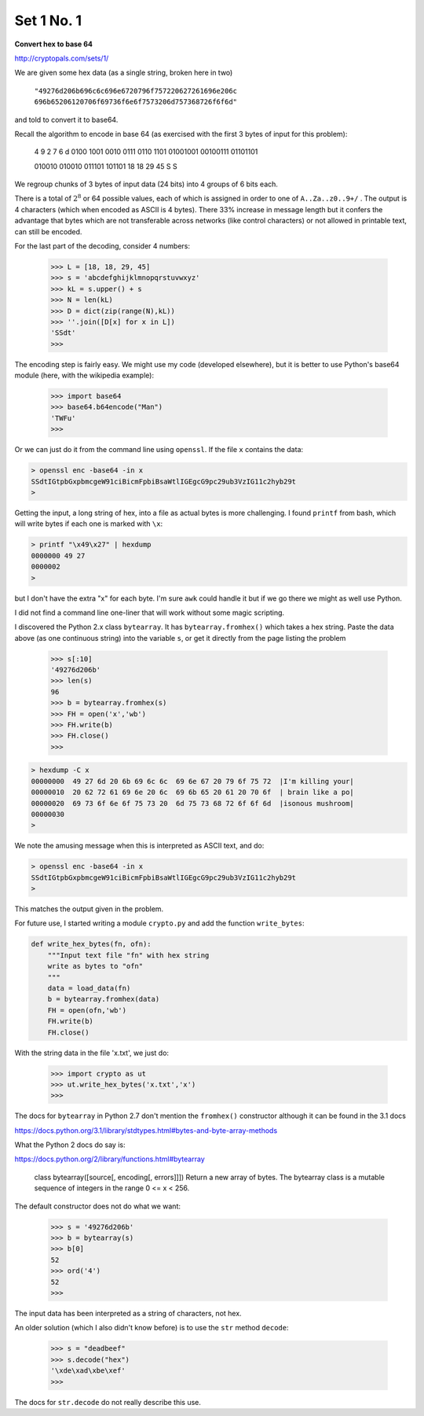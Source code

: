 .. _n1:

###########
Set 1 No. 1
###########

**Convert hex to base 64**

http://cryptopals.com/sets/1/

We are given some hex data (as a single string, broken here in two)    

    ``"49276d206b696c6c696e6720796f757220627261696e206c``
    ``696b65206120706f69736f6e6f7573206d757368726f6f6d"``

and told to convert it to base64.  

Recall the algorithm to encode in base 64 (as exercised with the first 3 bytes of input for this problem):

    4    9    2    7    6    d
    0100 1001 0010 0111 0110 1101
    01001001 00100111 01101101

    010010 010010 011101 101101
    18     18     29     45
    S      S

We regroup chunks of 3 bytes of input data (24 bits) into 4 groups of 6 bits each.  

There is a total of :math:`2^8` or 64 possible values, each of which is assigned in order to one of ``A..Za..z0..9+/`` .  The output is 4 characters (which when encoded as ASCII is 4 bytes).  There 33% increase in message length but it confers the advantage that bytes which are not transferable across networks (like control characters) or not allowed in printable text, can still be encoded.

For the last part of the decoding, consider 4 numbers:

    >>> L = [18, 18, 29, 45]
    >>> s = 'abcdefghijklmnopqrstuvwxyz'
    >>> kL = s.upper() + s
    >>> N = len(kL)
    >>> D = dict(zip(range(N),kL))
    >>> ''.join([D[x] for x in L])
    'SSdt'
    >>>

The encoding step is fairly easy.  We might use my code (developed elsewhere), but it is better to use Python's base64 module (here, with the wikipedia example):

    >>> import base64
    >>> base64.b64encode("Man")
    'TWFu'
    >>>

Or we can just do it from the command line using ``openssl``.  If the file ``x`` contains the data:

.. sourcecode:: bash

    > openssl enc -base64 -in x
    SSdtIGtpbGxpbmcgeW91ciBicmFpbiBsaWtlIGEgcG9pc29ub3VzIG11c2hyb29t
    >

Getting the input, a long string of hex, into a file as actual bytes is more challenging.  I found ``printf`` from bash, which will write bytes if each one is marked with ``\x``:

.. sourcecode:: bash

    > printf "\x49\x27" | hexdump
    0000000 49 27                                          
    0000002
    >

but I don't have the extra "\x" for each byte.  I'm sure ``awk`` could handle it but if we go there we might as well use Python. 

I did not find a command line one-liner that will work without some magic scripting.

I discovered the Python 2.x class ``bytearray``.  It has ``bytearray.fromhex()`` which takes a hex string.  Paste the data above (as one continuous string) into the variable ``s``, or get it directly from the page listing the problem

    >>> s[:10]
    '49276d206b'
    >>> len(s)
    96
    >>> b = bytearray.fromhex(s)
    >>> FH = open('x','wb')
    >>> FH.write(b)
    >>> FH.close()
    >>>

.. sourcecode:: bash

    > hexdump -C x
    00000000  49 27 6d 20 6b 69 6c 6c  69 6e 67 20 79 6f 75 72  |I'm killing your|
    00000010  20 62 72 61 69 6e 20 6c  69 6b 65 20 61 20 70 6f  | brain like a po|
    00000020  69 73 6f 6e 6f 75 73 20  6d 75 73 68 72 6f 6f 6d  |isonous mushroom|
    00000030
    >

We note the amusing message when this is interpreted as ASCII text, and do:

.. sourcecode:: bash

    > openssl enc -base64 -in x
    SSdtIGtpbGxpbmcgeW91ciBicmFpbiBsaWtlIGEgcG9pc29ub3VzIG11c2hyb29t
    >

This matches the output given in the problem.  

For future use, I started writing a module ``crypto.py`` and add the function ``write_bytes``:

.. sourcecode:: python

    def write_hex_bytes(fn, ofn):
        """Input text file "fn" with hex string
        write as bytes to "ofn"
        """
        data = load_data(fn)
        b = bytearray.fromhex(data)
        FH = open(ofn,'wb')
        FH.write(b)
        FH.close()

With the string data in the file 'x.txt', we just do:

    >>> import crypto as ut
    >>> ut.write_hex_bytes('x.txt','x')
    >>>

The docs for ``bytearray`` in Python 2.7 don't mention the ``fromhex()`` constructor although it can be found in the 3.1 docs

https://docs.python.org/3.1/library/stdtypes.html#bytes-and-byte-array-methods

What the Python 2 docs do say is:

https://docs.python.org/2/library/functions.html#bytearray

    class bytearray([source[, encoding[, errors]]])
    Return a new array of bytes. The bytearray class is a mutable sequence \
    of integers in the range 0 <= x < 256.
    
The default constructor does not do what we want:

    >>> s = '49276d206b'
    >>> b = bytearray(s)
    >>> b[0]
    52
    >>> ord('4')
    52
    >>>

The input data has been interpreted as a string of characters, not hex.

An older solution (which I also didn't know before) is to use the ``str`` method ``decode``:

    >>> s = "deadbeef"
    >>> s.decode("hex")
    '\xde\xad\xbe\xef'
    >>>

The docs for ``str.decode`` do not really describe this use.